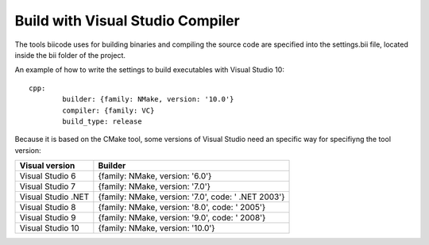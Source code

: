 Build with Visual Studio Compiler
=================================

The tools biicode uses for building binaries and compiling the source code are specified into the settings.bii file, 
located inside the bii folder of the project.

An example of how to write the settings to build executables with Visual Studio 10: ::

	cpp:
		builder: {family: NMake, version: '10.0'}
		compiler: {family: VC}
		build_type: release

Because it is based on the CMake tool, some versions of Visual Studio need an specific way for specifiyng the tool version: 

====================	=================================================== 
Visual version      	Builder 
====================	=================================================== 
Visual Studio 6	 		{family: NMake, version: '6.0'}	    	
Visual Studio 7			{family: NMake, version: '7.0'}
Visual Studio .NET		{family: NMake, version: '7.0', code: ' .NET 2003'}
Visual Studio 8			{family: NMake, version: '8.0', code: ' 2005'}
Visual Studio 9			{family: NMake, version: '9.0', code: ' 2008'}
Visual Studio 10		{family: NMake, version: '10.0'}
====================	=================================================== 